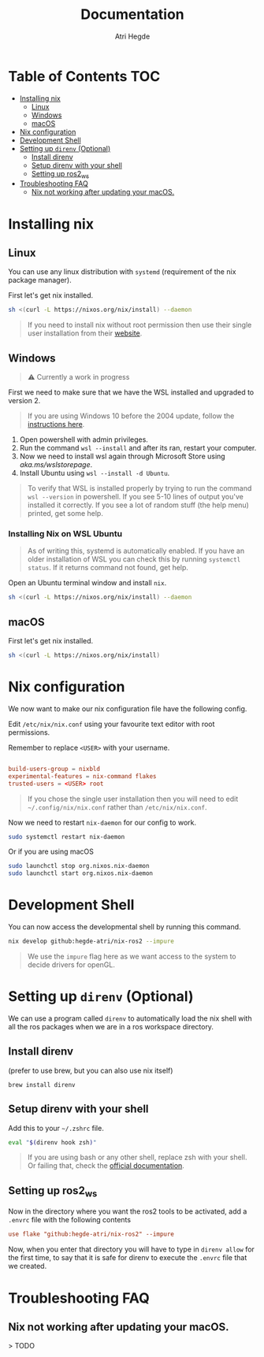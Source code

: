 #+title: Documentation
#+author: Atri Hegde

* Table of Contents :TOC:
- [[#installing-nix][Installing nix]]
  - [[#linux][Linux]]
  - [[#windows][Windows]]
  - [[#macos][macOS]]
- [[#nix-configuration][Nix configuration]]
- [[#development-shell][Development Shell]]
- [[#setting-up-direnv-optional][Setting up =direnv= (Optional)]]
  - [[#install-direnv][Install direnv]]
  - [[#setup-direnv-with-your-shell][Setup direnv with your shell]]
  - [[#setting-up-ros2_ws][Setting up ros2_ws]]
- [[#troubleshooting-faq][Troubleshooting FAQ]]
  - [[#nix-not-working-after-updating-your-macos][Nix not working after updating your macOS.]]

* Installing nix
** Linux
You can use any linux distribution with =systemd= (requirement of the nix package manager).

First let's get nix installed.

#+begin_src bash
sh <(curl -L https://nixos.org/nix/install) --daemon
#+end_src

#+begin_quote
If you need to install nix without root permission then use their single user installation from their [[https://nixos.org/download/#nix-install-linux][website]].
#+end_quote

** Windows
#+begin_quote
⚠️ Currently a work in progress
#+end_quote
First we need to make sure that we have the WSL installed and upgraded to version 2.

#+begin_quote
If you are using Windows 10 before the 2004 update, follow the [[https://learn.microsoft.com/en-us/windows/wsl/install-manual][instructions here]].
#+end_quote

1. Open powershell with admin privileges.
2. Run the command =wsl --install= and after its ran, restart your computer.
3. Now we need to install wsl again through Microsoft Store using [[this link][aka.ms/wslstorepage]].
4. Install Ubuntu using =wsl --install -d Ubuntu=.

#+begin_quote
To verify that WSL is installed properly by trying to run the command =wsl --version= in powershell. If you see 5-10 lines of output you've installed it correctly. If you see a lot of random stuff (the help menu) printed, get some help.
#+end_quote

*** Installing Nix on WSL Ubuntu
#+begin_quote
As of writing this, systemd is automatically enabled. If you have an older installation of WSL you can check this by running =systemctl status=. If it returns command not found, get help.
#+end_quote

Open an Ubuntu terminal window and install =nix=.

#+begin_src bash
sh <(curl -L https://nixos.org/nix/install) --daemon
#+end_src


** macOS
First let's get nix installed.

#+begin_src bash
sh <(curl -L https://nixos.org/nix/install)
#+end_src

* Nix configuration

We now want to make our nix configuration file have the following config.

Edit =/etc/nix/nix.conf= using your favourite text editor with root permissions.

Remember to replace =<USER>= with your username.

#+begin_src conf

build-users-group = nixbld
experimental-features = nix-command flakes
trusted-users = <USER> root
#+end_src

#+begin_quote
If you chose the single user installation then you will need to edit =~/.config/nix/nix.conf= rather than =/etc/nix/nix.conf=.
#+end_quote

Now we need to restart =nix-daemon= for our config to work.

#+begin_src bash
sudo systemctl restart nix-daemon
#+end_src

Or if you are using macOS

#+begin_src bash
sudo launchctl stop org.nixos.nix-daemon
sudo launchctl start org.nixos.nix-daemon
#+end_src

* Development Shell

You can now access the developmental shell by running this command.

#+begin_src bash
nix develop github:hegde-atri/nix-ros2 --impure
#+end_src

#+begin_quote
We use the =impure= flag here as we want access to the system to decide drivers for openGL.
#+end_quote

* Setting up =direnv= (Optional)
We can use a program called =direnv= to automatically load the nix shell with all the ros packages when we are in a ros workspace directory.

** Install direnv

(prefer to use brew, but you can also use nix itself)

#+begin_src
brew install direnv
#+end_src

** Setup direnv with your shell

Add this to your =~/.zshrc= file.

#+begin_src bash
eval "$(direnv hook zsh)"
#+end_src

#+begin_quote
If you are using bash or any other shell, replace zsh with your shell. Or failing that, check the [[https://direnv.net/docs/hook.html][official documentation]].
#+end_quote

** Setting up ros2_ws

Now in the directory where you want the ros2 tools to be activated, add a =.envrc= file with the following contents

#+begin_src conf
use flake "github:hegde-atri/nix-ros2" --impure
#+end_src

Now, when you enter that directory you will have to type in =direnv allow= for the first time, to say that it is safe for direnv to execute the =.envrc= file that we created.

* Troubleshooting FAQ

** Nix not working after updating your macOS.

> TODO
